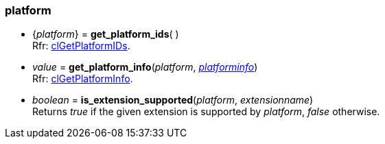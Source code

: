 
[[platform]]
=== platform

[[get_platform_ids]]
* {_platform_} = *get_platform_ids*( ) +
[small]#Rfr: https://www.khronos.org/registry/OpenCL/sdk/2.1/docs/man/xhtml/clGetPlatformIDs.html[clGetPlatformIDs].#

[[get_platform_info]]
* _value_ = *get_platform_info*(_platform_, <<platforminfo, _platforminfo_>>) +
[small]#Rfr: https://www.khronos.org/registry/OpenCL/sdk/2.1/docs/man/xhtml/clGetPlatformInfo.html[clGetPlatformInfo].#

[[is_extension_supported]]
* _boolean_ = *is_extension_supported*(_platform_, _extensionname_) +
[small]#Returns _true_ if the given extension is supported by _platform_, _false_ otherwise.#

////

[[]]
*  = **( ) +
[small]#Rfr: https://www.khronos.org/registry/OpenCL/sdk/2.1/docs/man/xhtml/cl.html[].#

////


